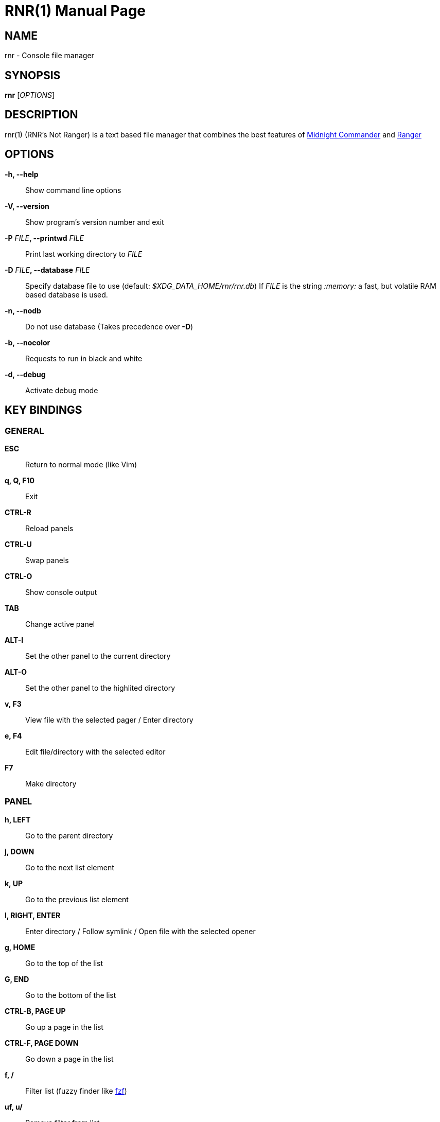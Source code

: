 = RNR(1)
:doctype: manpage
:author: Franco Bugnano
:man source: rnr
:man version: 0.3.0
:man manual: rnr manual
:revdate: 2020-06-08


== NAME
rnr - Console file manager


== SYNOPSIS
*rnr* [_OPTIONS_]


== DESCRIPTION
rnr(1) (RNR's Not Ranger) is a text based file manager that combines the best
features of
https://midnight-commander.org/[Midnight Commander] and
https://ranger.github.io/[Ranger]


== OPTIONS
*-h, --help*::
	Show command line options
*-V, --version*::
	Show program's version number and exit
*-P* _FILE_**, --printwd** _FILE_::
	Print last working directory to _FILE_
*-D* _FILE_**, --database** _FILE_::
	Specify database file to use (default: _$XDG_DATA_HOME/rnr/rnr.db_)
	If _FILE_ is the string _:memory:_ a fast, but volatile RAM based database is used.
*-n, --nodb*::
	Do not use database (Takes precedence over *-D*)
*-b, --nocolor*::
	Requests to run in black and white
*-d, --debug*::
	Activate debug mode


== KEY BINDINGS
=== GENERAL
*ESC*:: Return to normal mode (like Vim)
*q, Q, F10*:: Exit
*CTRL-R*:: Reload panels
*CTRL-U*:: Swap panels
*CTRL-O*:: Show console output
*TAB*:: Change active panel
*ALT-I*:: Set the other panel to the current directory
*ALT-O*:: Set the other panel to the highlited directory
*v, F3*:: View file with the selected pager / Enter directory
*e, F4*:: Edit file/directory with the selected editor
*F7*:: Make directory

=== PANEL
*h, LEFT*:: Go to the parent directory
*j, DOWN*:: Go to the next list element
*k, UP*:: Go to the previous list element
*l, RIGHT, ENTER*:: Enter directory / Follow symlink / Open file with the selected opener
*g, HOME*:: Go to the top of the list
*G, END*:: Go to the bottom of the list
*CTRL-B, PAGE UP*:: Go up a page in the list
*CTRL-F, PAGE DOWN*:: Go down a page in the list
*f, /*:: Filter list (fuzzy finder like https://github.com/junegunn/fzf[fzf])
*uf, u/*:: Remove filter from list
*BACKSPACE*:: Show/Hide hidden files

=== SORTING
*sn*:: Sort by Name
*sN*:: Sort by Name (Reverse)
*se*:: Sort by Extension
*sE*:: Sort by Extension (Reverse)
*sd*:: Sort by Date & Time
*sD*:: Sort by Date & Time (Reverse)
*ss*:: Sort by Size
*sS*:: Sort by Size (Reverse)

=== BOOKMARKS
**m**_KEY_:: Add current directory to the bookmark named _KEY_
**'**_KEY_:: Go to the bookmark named _KEY_
*''*:: Go to the previous directory (2 times ', not ")

=== RENAME
*r, cc, cw*:: Rename file (replace)
*ce*:: Rename file (replace before extension)
*i, I*:: Rename file (insert)
*a*:: Rename file (append before extension)
*A*:: Rename file (append after extension)

=== SELECT (TAG) FILES
*INSERT, SPACE*:: Toggle tag on selected file
***:: Toggle tag on all files
*+*:: Tag files that match the shell wildcard pattern
*-, \*:: Untag files that match the shell wildcard pattern
*uv*:: Untag all files

=== OPERATIONS ON TAGGED FILES
*F5*:: Copy tagged files (or selected file)
*F6*:: Move tagged files (or selected file)
*F8*:: Delete tagged files (or selected file)

=== SHELL
*!*:: Execute a shell command


== SHELL SUBSTITUTIONS
The following substitutions are available for the *!* command:

_%f_:: The current file
_%n_:: The current file name without extension
_%e_:: The current file extension (including the leading .)
_%d_:: The full path of the current directory
_%b_:: The name of the current directory (basename)
_%s, %t_:: The tagged files
_%F_:: The file in the other panel
_%N_:: The name of the file in the other panel without extension
_%E_:: The extension of the file in the other panel (including the leading .)
_%D_:: The full path of the directory of the other panel
_%B_:: The name of the directory of the other panel (basename)
_%S, %T_:: The tagged files of the other panel
_%%_:: The % character

There is no need to enclose these substitutions in quotes

=== EXAMPLE

**!**mpv _%t_:: Opens the tagged files with mpv

== FILES
rnr(1) respects the XDG Base Directory specification.
If the _$XDG_CONFIG_HOME_ environment variable is not set, the default
_~/.config_ directory will be used
instead.

_$XDG_CONFIG_HOME/rnr/config.py_::
	The rnr(1) configuration file
_$XDG_CONFIG_HOME/rnr/bookmarks_::
	The currently saved bookmarks
_/usr/bin/rnr::
	The main executable
_/usr/bin/rnrview::
	The internal viewer
_/usr/share/rnr/rnr.fish_::
	Copy this file to _~/.config/fish/functions/_ to cd to the last directory
	when using the fish shell
_/usr/share/rnr/rnr.sh_::
	Source this file in _~/.bashrc_ to cd to the last directory when using
	bash

== RESOURCES
GitHub: <https://github.com/bugnano/rnr>

PyPI: <https://pypi.org/project/rnr/>


== COPYING
Copyright \(C) 2020 Franco Bugnano. Free use of this software is
granted under the terms of the GNU General Public License (GPL).

